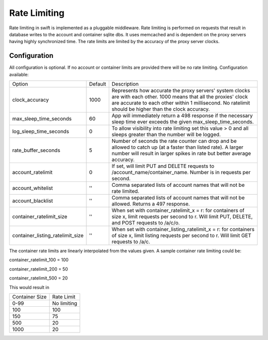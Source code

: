 =============
Rate Limiting
=============

Rate limiting in swift is implemented as a pluggable middleware.  Rate
limiting is performed on requests that result in database writes to the
account and container sqlite dbs.  It uses memcached and is dependent on
the proxy servers having highly synchronized time.  The rate limits are
limited by the accuracy of the proxy server clocks.

--------------
Configuration
--------------

All configuration is optional.  If no account or container limits are provided
there will be no rate limiting.  Configuration available:

================================ ======= ======================================
Option                           Default Description
-------------------------------- ------- --------------------------------------
clock_accuracy                   1000    Represents how accurate the proxy
                                         servers' system clocks are with each
                                         other. 1000 means that all the
                                         proxies' clock are accurate to each
                                         other within 1 millisecond. No
                                         ratelimit should be higher than the
                                         clock accuracy.
max_sleep_time_seconds           60      App will immediately return a 498
                                         response if the necessary sleep time
                                         ever exceeds the given
                                         max_sleep_time_seconds.
log_sleep_time_seconds           0       To allow visibility into rate limiting
                                         set this value > 0 and all sleeps
                                         greater than the number will be
                                         logged.
rate_buffer_seconds              5       Number of seconds the rate counter can
                                         drop and be allowed to catch up (at a
                                         faster than listed rate). A larger
                                         number will result in larger spikes in
                                         rate but better average accuracy.
account_ratelimit                0       If set, will limit PUT and DELETE
                                         requests to
                                         /account_name/container_name. Number
                                         is in requests per second.
account_whitelist                ''      Comma separated lists of account names
                                         that will not be rate limited.
account_blacklist                ''      Comma separated lists of account names
                                         that will not be allowed. Returns a
                                         497 response.
container_ratelimit_size         ''      When set with container_ratelimit_x =
                                         r: for containers of size x, limit
                                         requests per second to r. Will limit
                                         PUT, DELETE, and POST requests to
                                         /a/c/o.
container_listing_ratelimit_size ''      When set with
                                         container_listing_ratelimit_x = r: for
                                         containers of size x, limit listing
                                         requests per second to r. Will limit
                                         GET requests to /a/c.
================================ ======= ======================================

The container rate limits are linearly interpolated from the values given.  A
sample container rate limiting could be:

container_ratelimit_100 = 100

container_ratelimit_200 = 50

container_ratelimit_500 = 20

This would result in

================    ============
Container Size      Rate Limit
----------------    ------------
0-99                No limiting
100                 100
150                 75
500                 20
1000                20
================    ============


